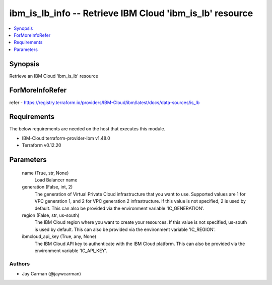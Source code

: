 
ibm_is_lb_info -- Retrieve IBM Cloud 'ibm_is_lb' resource
=========================================================

.. contents::
   :local:
   :depth: 1


Synopsis
--------

Retrieve an IBM Cloud 'ibm_is_lb' resource


ForMoreInfoRefer
----------------
refer - https://registry.terraform.io/providers/IBM-Cloud/ibm/latest/docs/data-sources/is_lb

Requirements
------------
The below requirements are needed on the host that executes this module.

- IBM-Cloud terraform-provider-ibm v1.48.0
- Terraform v0.12.20



Parameters
----------

  name (True, str, None)
    Load Balancer name


  generation (False, int, 2)
    The generation of Virtual Private Cloud infrastructure that you want to use. Supported values are 1 for VPC generation 1, and 2 for VPC generation 2 infrastructure. If this value is not specified, 2 is used by default. This can also be provided via the environment variable 'IC_GENERATION'.


  region (False, str, us-south)
    The IBM Cloud region where you want to create your resources. If this value is not specified, us-south is used by default. This can also be provided via the environment variable 'IC_REGION'.


  ibmcloud_api_key (True, any, None)
    The IBM Cloud API key to authenticate with the IBM Cloud platform. This can also be provided via the environment variable 'IC_API_KEY'.













Authors
~~~~~~~

- Jay Carman (@jaywcarman)

